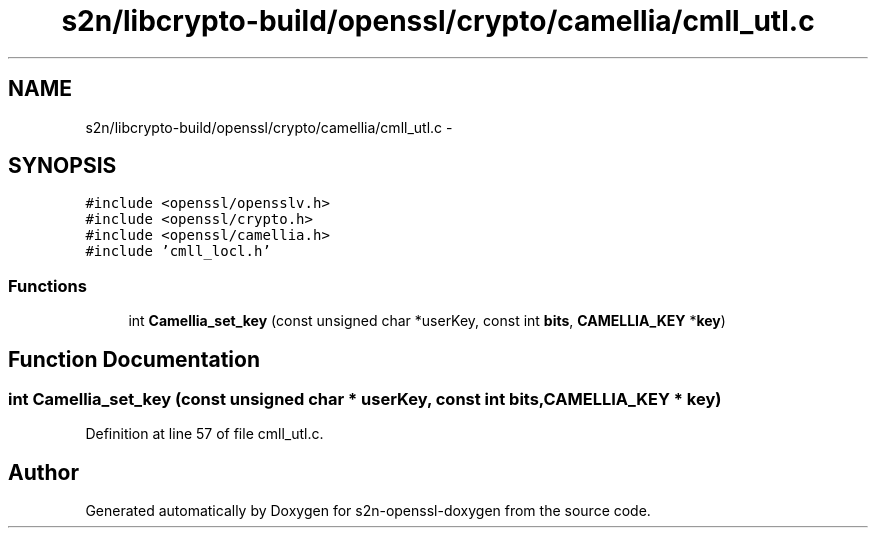 .TH "s2n/libcrypto-build/openssl/crypto/camellia/cmll_utl.c" 3 "Thu Jun 30 2016" "s2n-openssl-doxygen" \" -*- nroff -*-
.ad l
.nh
.SH NAME
s2n/libcrypto-build/openssl/crypto/camellia/cmll_utl.c \- 
.SH SYNOPSIS
.br
.PP
\fC#include <openssl/opensslv\&.h>\fP
.br
\fC#include <openssl/crypto\&.h>\fP
.br
\fC#include <openssl/camellia\&.h>\fP
.br
\fC#include 'cmll_locl\&.h'\fP
.br

.SS "Functions"

.in +1c
.ti -1c
.RI "int \fBCamellia_set_key\fP (const unsigned char *userKey, const int \fBbits\fP, \fBCAMELLIA_KEY\fP *\fBkey\fP)"
.br
.in -1c
.SH "Function Documentation"
.PP 
.SS "int Camellia_set_key (const unsigned char * userKey, const int bits, \fBCAMELLIA_KEY\fP * key)"

.PP
Definition at line 57 of file cmll_utl\&.c\&.
.SH "Author"
.PP 
Generated automatically by Doxygen for s2n-openssl-doxygen from the source code\&.
